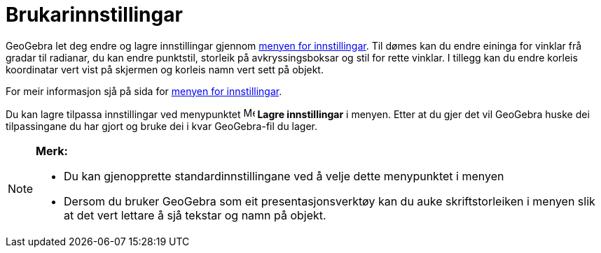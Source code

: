 = Brukarinnstillingar
:page-en: Customize_the_Settings
ifdef::env-github[:imagesdir: /nn/modules/ROOT/assets/images]

GeoGebra let deg endre og lagre innstillingar gjennom xref:/Innstillingar.adoc[menyen for innstillingar]. Til dømes kan
du endre eininga for vinklar frå gradar til radianar, du kan endre punktstil, storleik på avkryssingsboksar og stil for
rette vinklar. I tillegg kan du endre korleis koordinatar vert vist på skjermen og korleis namn vert sett på objekt.

For meir informasjon sjå på sida for xref:/Innstillingar.adoc[menyen for innstillingar].

Du kan lagre tilpassa innstillingar ved menypunktet image:Menu_Save.png[Menu Save.png,width=16,height=16] *Lagre
innstillingar* i menyen. Etter at du gjer det vil GeoGebra huske dei tilpassingane du har gjort og bruke dei i kvar
GeoGebra-fil du lager.

[NOTE]
====

*Merk:*

* Du kan gjenopprette standardinnstillingane ved å velje dette menypunktet i menyen
* Dersom du bruker GeoGebra som eit presentasjonsverktøy kan du auke skriftstorleiken i menyen slik at det vert lettare
å sjå tekstar og namn på objekt.

====
